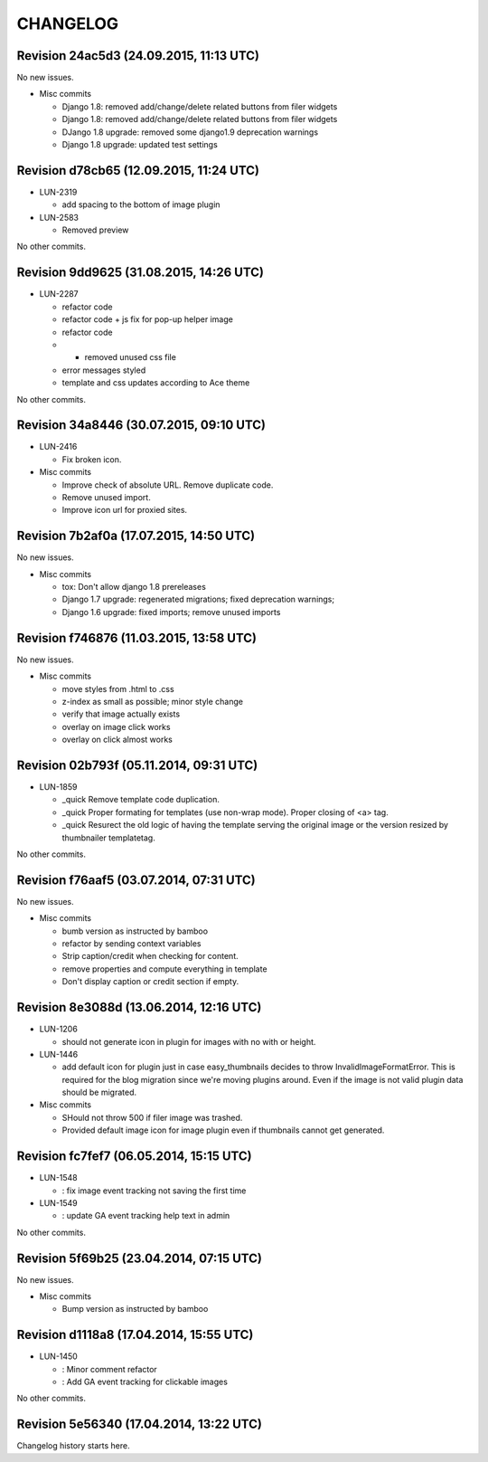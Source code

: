 CHANGELOG
=========

Revision 24ac5d3 (24.09.2015, 11:13 UTC)
----------------------------------------

No new issues.

* Misc commits

  * Django 1.8: removed add/change/delete related buttons from filer widgets
  * Django 1.8: removed add/change/delete related buttons from filer widgets
  * DJango 1.8 upgrade: removed some django1.9 deprecation warnings
  * Django 1.8 upgrade: updated test settings

Revision d78cb65 (12.09.2015, 11:24 UTC)
----------------------------------------

* LUN-2319

  * add spacing to the bottom of image plugin

* LUN-2583

  * Removed preview

No other commits.

Revision 9dd9625 (31.08.2015, 14:26 UTC)
----------------------------------------

* LUN-2287

  * refactor code
  * refactor code + js fix for pop-up helper image
  * refactor code
  * - removed unused css file
  * error messages styled
  * template and css updates according to Ace theme

No other commits.

Revision 34a8446 (30.07.2015, 09:10 UTC)
----------------------------------------

* LUN-2416

  * Fix broken icon.

* Misc commits

  * Improve check of absolute URL. Remove duplicate code.
  * Remove unused import.
  * Improve icon url for proxied sites.

Revision 7b2af0a (17.07.2015, 14:50 UTC)
----------------------------------------

No new issues.

* Misc commits

  * tox: Don't allow django 1.8 prereleases
  * Django 1.7 upgrade: regenerated migrations; fixed deprecation warnings;
  * Django 1.6 upgrade: fixed imports; remove unused imports

Revision f746876 (11.03.2015, 13:58 UTC)
----------------------------------------

No new issues.

* Misc commits

  * move styles from .html to .css
  * z-index as small as possible; minor style change
  * verify that image actually exists
  * overlay on image click works
  * overlay on click almost works

Revision 02b793f (05.11.2014, 09:31 UTC)
----------------------------------------

* LUN-1859

  * _quick Remove template code duplication.
  * _quick Proper formating for templates (use non-wrap mode). Proper closing of <a> tag.
  * _quick Resurect the old logic of having the template serving the original image or the version resized by thumbnailer templatetag.

No other commits.

Revision f76aaf5 (03.07.2014, 07:31 UTC)
----------------------------------------

No new issues.

* Misc commits

  * bumb version as instructed by bamboo
  * refactor by sending context variables
  * Strip caption/credit when checking for content.
  * remove properties and compute everything in template
  * Don't display caption or credit section if empty.

Revision 8e3088d (13.06.2014, 12:16 UTC)
----------------------------------------

* LUN-1206

  * should not generate icon in plugin for images with no with or height.

* LUN-1446

  * add default icon for plugin just in case easy_thumbnails decides to throw InvalidImageFormatError. This is required for the blog migration since we're moving plugins around. Even if the image is not valid plugin data should be migrated.

* Misc commits

  * SHould not throw 500 if filer image was trashed.
  * Provided default image icon for image plugin even if thumbnails cannot get generated.

Revision fc7fef7 (06.05.2014, 15:15 UTC)
----------------------------------------

* LUN-1548

  * : fix image event tracking not saving the first time

* LUN-1549

  * : update GA event tracking help text in admin

No other commits.

Revision 5f69b25 (23.04.2014, 07:15 UTC)
----------------------------------------

No new issues.

* Misc commits

  * Bump version as instructed by bamboo

Revision d1118a8 (17.04.2014, 15:55 UTC)
----------------------------------------

* LUN-1450

  * : Minor comment refactor
  * : Add GA event tracking for clickable images

No other commits.

Revision 5e56340 (17.04.2014, 13:22 UTC)
----------------------------------------

Changelog history starts here.
